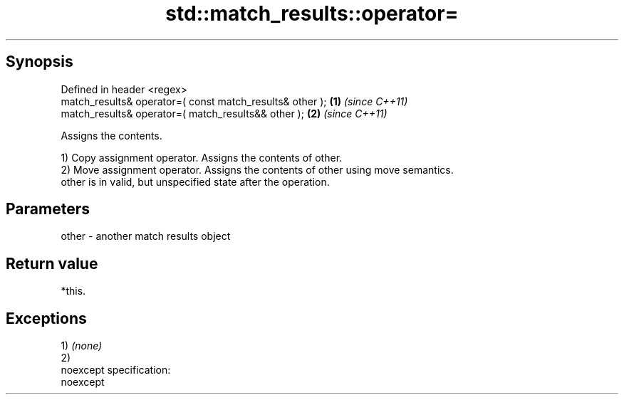 .TH std::match_results::operator= 3 "Apr 19 2014" "1.0.0" "C++ Standard Libary"
.SH Synopsis
   Defined in header <regex>
   match_results& operator=( const match_results& other ); \fB(1)\fP \fI(since C++11)\fP
   match_results& operator=( match_results&& other );      \fB(2)\fP \fI(since C++11)\fP

   Assigns the contents.

   1) Copy assignment operator. Assigns the contents of other.
   2) Move assignment operator. Assigns the contents of other using move semantics.
   other is in valid, but unspecified state after the operation.

.SH Parameters

   other - another match results object

.SH Return value

   *this.

.SH Exceptions

   1) \fI(none)\fP
   2)
   noexcept specification:  
   noexcept
     
